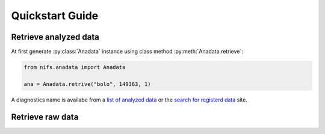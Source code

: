 ****************
Quickstart Guide
****************

.. _list of analyzed data:     http://kaiseki-dev.lhd.nifs.ac.jp/documents/diagnostics/dataname.shtml
.. _search for registerd data: http://egdb.lhd.nifs.ac.jp/dataexplog/registered_data.html

======================
Retrieve analyzed data
======================

At first generate :py:class:`Anadata` instance using class method :py:meth:`Anadata.retrieve`:

.. code-block:: python

    from nifs.anadata import Anadata

    ana = Anadata.retrive("bolo", 149363, 1)

A diagnostics name is availabe from a `list of analyzed data`_
or the `search for registerd data`_ site.

=================
Retrieve raw data
=================